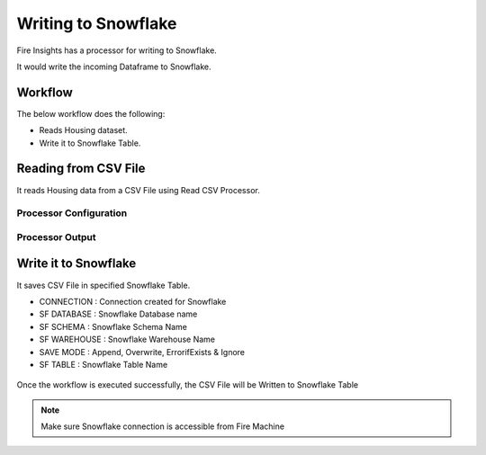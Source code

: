 Writing to Snowflake
=====================

Fire Insights has a processor for writing to Snowflake.

It would write the incoming Dataframe to Snowflake.

Workflow
--------

The below workflow does the following:

* Reads Housing dataset.
* Write it to Snowflake Table.

.. figure:: ../../_assets/snowflake/4_a.PNG
   :alt: snowflake
   :width: 90%
   
Reading from CSV File
---------------------

It reads Housing data from a CSV File using Read CSV Processor.

Processor Configuration
^^^^^^^^^^^^^^^^^^   

.. figure:: ../../_assets/snowflake/5.PNG
   :alt: snowflake
   :width: 90%
   
Processor Output
^^^^^^

.. figure:: ..//_assets/snowflake/6.PNG
   :alt: snowflake
   :width: 90%

Write it to Snowflake
------------------

It saves CSV File in specified Snowflake Table.

* CONNECTION  : Connection created for Snowflake
* SF DATABASE : Snowflake Database name
* SF SCHEMA : Snowflake Schema Name
* SF WAREHOUSE : Snowflake Warehouse Name
* SAVE MODE : Append, Overwrite, ErrorifExists & Ignore
* SF TABLE : Snowflake Table Name

.. figure:: ../../_assets/snowflake/7.PNG
   :alt: snowflake
   :width: 90%
   
Once the workflow is executed successfully, the CSV File will be Written to Snowflake Table

.. figure:: ../../_assets/snowflake/8.PNG
   :alt: snowflake
   :width: 90%

.. note::  Make sure Snowflake connection is accessible from Fire Machine
